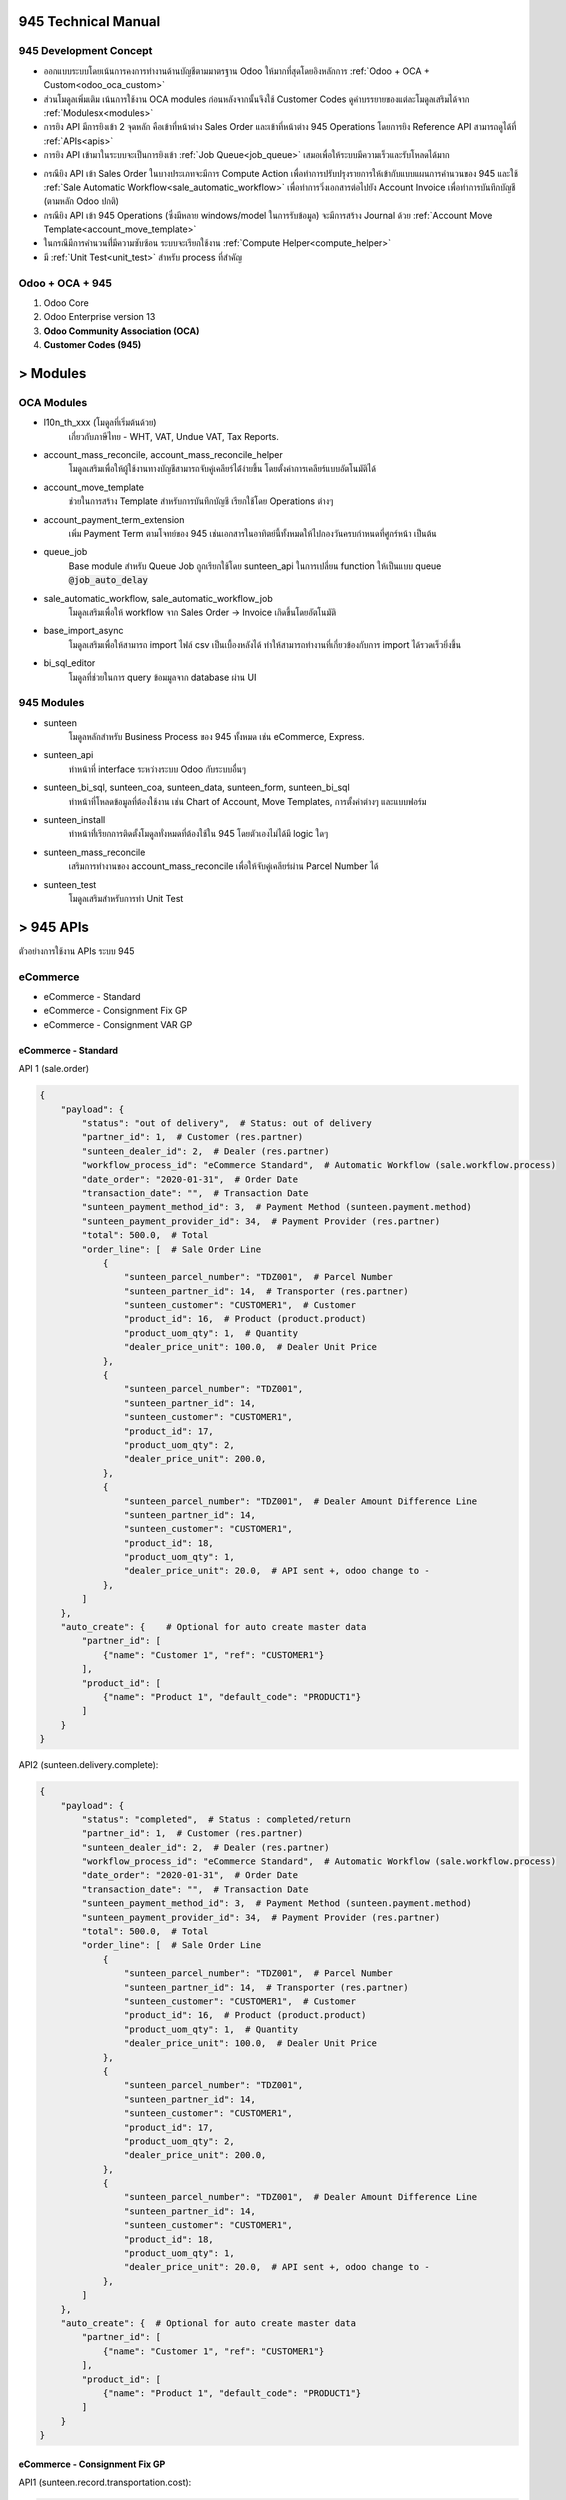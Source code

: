 945 Technical Manual
====================

945 Development Concept
-----------------------
* ออกแบบระบบโดยเน้นการคงการทำงานด้านบัญชีตามมาตรฐาน Odoo ให้มากที่สุดโดยอิงหลักการ :ref:`Odoo + OCA + Custom<odoo_oca_custom>`
* ส่วนโมดูลเพิ่มเติม เน้นการใช้งาน OCA modules ก่อนหลังจากนั้นจึงใช้ Customer Codes ดูคำบรรยายของแต่ละโมดูลเสริมได้จาก :ref:`Modulesx<modules>`
* การยิง API มีการยิงเข้า 2 จุดหลัก คือเข้าที่หน้าต่าง Sales Order และเข้าที่หน้าต่าง 945 Operations โดยการยิง Reference API สามารถดูได้ที่ :ref:`APIs<apis>`
* การยิง API เข้ามาในระบบจะเป็นการยิงเข้า :ref:`Job Queue<job_queue>` เสมอเพื่อให้ระบบมีความเร็วและรับโหลดได้มาก

.. nextslide::

* กรณียิง API เข้า Sales Order ในบางประเภทจะมีการ Compute Action เพื่อทำการปรับปรุงรายการให้เข้ากับแบบแผนการคำนวนของ 945
  และใช้ :ref:`Sale Automatic Workflow<sale_automatic_workflow>` เพื่อทำการวิ่งเอกสารต่อไปยัง Account Invoice เพื่อทำการบันทึกบัญชี (ตามหลัก Odoo ปกติ)
* กรณียิง API เข้า 945 Operations (ซึ่งมีหลาย windows/model ในการรับข้อมูล) จะมีการสร้าง Journal ด้วย :ref:`Account Move Template<account_move_template>`
* ในกรณีมีการคำนวนที่่มีความซับซ้อน ระบบจะเรียกใช้งาน :ref:`Compute Helper<compute_helper>`
* มี :ref:`Unit Test<unit_test>` สำหรับ process ที่สำคัญ

.. _odoo_oca_custom:

Odoo + OCA + 945
----------------
1. Odoo Core
2. Odoo Enterprise version 13
3. **Odoo Community Association (OCA)**
4. **Customer Codes (945)**

.. image:: images/eco.png
    :align: center

.. _modules:

> Modules
==========

OCA Modules
-----------

* l10n_th_xxx (โมดูลที่เริ่มต้นด้วย)
    เกี่ยวกับภาษีไทย - WHT, VAT, Undue VAT, Tax Reports.
* account_mass_reconcile, account_mass_reconcile_helper
    โมดูลเสริมเพื่อให้ผู้ใช้งานทางบัญชีสามารถจับคู่เคลียร์ได้่ง่ายขึ้น โดยตั้งค่าการเคลียร์แบบอัตโนมัติได้
* account_move_template
    ช่วยในการสร้าง Template สำหรับการบันทึกบัญชี เรียกใช้โดย Operations ต่างๆ
* account_payment_term_extension
    เพิ่ม Payment Term ตามโจทย์ของ 945 เช่นเอกสารในอาทิตย์นี้ทั้งหมดให้ไปกองวันครบกำหนดที่ศูกร์หน้า เป็นต้น

.. nextslide::

* queue_job
    Base module สำหรับ Queue Job ถูกเรียกใช้โดย sunteen_api ในการเปลี่ยน function ให้เป็นแบบ queue :code:`@job_auto_delay`
* sale_automatic_workflow, sale_automatic_workflow_job
    โมดูลเสริมเพื่อให้ workflow จาก Sales Order -> Invoice เกิดขึ้นโดยอัตโนมัติ
* base_import_async
    โมดูลเสริมเพื่อให้สามารถ import ไฟล์ csv เป็นเบื้องหลังได้ ทำให้สามารถทำงานที่เกี่ยวข้องกับการ import ได้รวดเร็วยิ่งขึ้น
* bi_sql_editor
    โมดูลที่ช่วยในการ query ข้อมมูลจาก database ผ่าน UI

945 Modules
-----------

* sunteen
    โมดูลหลักสำหรับ Business Process ของ 945 ทั้งหมด เช่น eCommerce, Express.
* sunteen_api
    ทำหน้าที่ interface ระหว่างระบบ Odoo กับระบบอื่นๆ
* sunteen_bi_sql, sunteen_coa, sunteen_data, sunteen_form, sunteen_bi_sql
    ทำหน้าที่โหลดข้อมูลที่ต้องใช้งาน เช่น Chart of Account, Move Templates, การตั้งค่าต่างๆ และแบบฟอร์ม

.. nextslide::

* sunteen_install
    ทำหน้าที่่เรียกการติดตั้งโมดูลทั่งหมดที่ต้องใช้ใน 945 โดยตัวเองไม่ได้มี logic ใดๆ
* sunteen_mass_reconcile
    เสริมการทำงานของ account_mass_reconcile เพื่อให้จับคู่เคลียร์ผ่าน Parcel Number ได้
* sunteen_test
    โมดูลเสริมสำหรับการทำ Unit Test

.. _apis:

> 945 APIs
==========

ตัวอย่างการใช้งาน APIs ระบบ 945

eCommerce
---------

* eCommerce - Standard
* eCommerce - Consignment Fix GP
* eCommerce - Consignment VAR GP

eCommerce - Standard
####################

API 1 (sale.order)

.. code-block:: python

    {
        "payload": {
            "status": "out of delivery",  # Status: out of delivery
            "partner_id": 1,  # Customer (res.partner)
            "sunteen_dealer_id": 2,  # Dealer (res.partner)
            "workflow_process_id": "eCommerce Standard",  # Automatic Workflow (sale.workflow.process)
            "date_order": "2020-01-31",  # Order Date
            "transaction_date": "",  # Transaction Date
            "sunteen_payment_method_id": 3,  # Payment Method (sunteen.payment.method)
            "sunteen_payment_provider_id": 34,  # Payment Provider (res.partner)
            "total": 500.0,  # Total
            "order_line": [  # Sale Order Line
                {
                    "sunteen_parcel_number": "TDZ001",  # Parcel Number
                    "sunteen_partner_id": 14,  # Transporter (res.partner)
                    "sunteen_customer": "CUSTOMER1",  # Customer
                    "product_id": 16,  # Product (product.product)
                    "product_uom_qty": 1,  # Quantity
                    "dealer_price_unit": 100.0,  # Dealer Unit Price
                },
                {
                    "sunteen_parcel_number": "TDZ001",
                    "sunteen_partner_id": 14,
                    "sunteen_customer": "CUSTOMER1",
                    "product_id": 17,
                    "product_uom_qty": 2,
                    "dealer_price_unit": 200.0,
                },
                {
                    "sunteen_parcel_number": "TDZ001",  # Dealer Amount Difference Line
                    "sunteen_partner_id": 14,
                    "sunteen_customer": "CUSTOMER1",
                    "product_id": 18,
                    "product_uom_qty": 1,
                    "dealer_price_unit": 20.0,  # API sent +, odoo change to -
                },
            ]
        },
        "auto_create": {    # Optional for auto create master data
            "partner_id": [
                {"name": "Customer 1", "ref": "CUSTOMER1"}
            ],
            "product_id": [
                {"name": "Product 1", "default_code": "PRODUCT1"}
            ]
        }
    }

API2 (sunteen.delivery.complete):


.. code-block:: python

    {
        "payload": {
            "status": "completed",  # Status : completed/return
            "partner_id": 1,  # Customer (res.partner)
            "sunteen_dealer_id": 2,  # Dealer (res.partner)
            "workflow_process_id": "eCommerce Standard",  # Automatic Workflow (sale.workflow.process)
            "date_order": "2020-01-31",  # Order Date
            "transaction_date": "",  # Transaction Date
            "sunteen_payment_method_id": 3,  # Payment Method (sunteen.payment.method)
            "sunteen_payment_provider_id": 34,  # Payment Provider (res.partner)
            "total": 500.0,  # Total
            "order_line": [  # Sale Order Line
                {
                    "sunteen_parcel_number": "TDZ001",  # Parcel Number
                    "sunteen_partner_id": 14,  # Transporter (res.partner)
                    "sunteen_customer": "CUSTOMER1",  # Customer
                    "product_id": 16,  # Product (product.product)
                    "product_uom_qty": 1,  # Quantity
                    "dealer_price_unit": 100.0,  # Dealer Unit Price
                },
                {
                    "sunteen_parcel_number": "TDZ001",
                    "sunteen_partner_id": 14,
                    "sunteen_customer": "CUSTOMER1",
                    "product_id": 17,
                    "product_uom_qty": 2,
                    "dealer_price_unit": 200.0,
                },
                {
                    "sunteen_parcel_number": "TDZ001",  # Dealer Amount Difference Line
                    "sunteen_partner_id": 14,
                    "sunteen_customer": "CUSTOMER1",
                    "product_id": 18,
                    "product_uom_qty": 1,
                    "dealer_price_unit": 20.0,  # API sent +, odoo change to -
                },
            ]
        },
        "auto_create": {  # Optional for auto create master data
            "partner_id": [
                {"name": "Customer 1", "ref": "CUSTOMER1"}
            ],
            "product_id": [
                {"name": "Product 1", "default_code": "PRODUCT1"}
            ]
        }
    }


eCommerce - Consignment Fix GP
##############################

API1 (sunteen.record.transportation.cost):

.. code-block:: python

    {
        "payload": {
            "status": "out of delivery",  # Status: out of delivery
            "partner_id": 1,  # Customer=Consignor (res.partner)
            "sunteen_dealer_id": 2,  # Dealer (res.partner)
            "workflow_process_id": "eCommerce Consignment Fix GP",  # Automatic Workflow (sale.workflow.process)
            "date_order": "2020-01-31",  # Order Date
            "transaction_date": "",  # Transaction Date
            "sunteen_payment_method_id": 3,  # Payment Method (sunteen.payment.method)
            "sunteen_payment_provider_id": 34,  # Payment Provider (res.partner)
            "total": 500.0,  # Total
            "order_line": [  # Sale Order Line
                {
                    "sunteen_parcel_number": "TDZ001",  # Parcel Number
                    "sunteen_partner_id": 14,  # Transporter (res.partner)
                    "sunteen_customer": "CUSTOMER1",  # Customer
                    "product_id": 16,  # Product (product.product)
                    "product_uom_qty": 1,  # Quantity
                    "dealer_price_unit": 100.0,  # Dealer Unit Price
                },
                {
                    "sunteen_parcel_number": "TDZ001",
                    "sunteen_partner_id": 14,
                    "sunteen_customer": "CUSTOMER1",
                    "product_id": 17,
                    "product_uom_qty": 2,
                    "dealer_price_unit": 200.0,
                },
                {
                    "sunteen_parcel_number": "TDZ001",  # Dealer Amount Difference Line
                    "sunteen_partner_id": 14,
                    "sunteen_customer": "CUSTOMER1",
                    "product_id": 18,
                    "product_uom_qty": 1,
                    "dealer_price_unit": 20.0,  # API sent +, odoo change to -
                },
            ]
        },
        "auto_create": {  # Optional for auto create master data
            "partner_id": [
                {"name": "Customer 1", "ref": "CUSTOMER1"}
            ],
            "product_id": [
                {"name": "Product 1", "default_code": "PRODUCT1"}
            ]
        }
    }


API2 (sale.order):

.. code-block:: python

    {
        "payload": {
            "status": "completed",  # Status: completed/return
            "partner_id": 1,  # Customer=Consignor (res.partner)
            "sunteen_dealer_id": 2,  # Dealer (res.partner)
            "workflow_process_id": "eCommerce Consignment Fix GP",  # Automatic Workflow (sale.workflow.process)
            "date_order": "2020-01-31",  # Order Date
            "transaction_date": "",  # Transaction Date
            "sunteen_payment_method_id": 3,  # Payment Method (sunteen.payment.method)
            "sunteen_payment_provider_id": 34,  # Payment Provider (res.partner)
            "total": 500.0,  # Total
            "order_line": [  # Sale Order Line
                {
                    "sunteen_parcel_number": "TDZ001",  # Parcel Number
                    "sunteen_partner_id": 14,  # Transporter (res.partner)
                    "sunteen_customer": "CUSTOMER1",  # Customer
                    "product_id": 16,  # Product (product.product)
                    "product_uom_qty": 1,  # Quantity
                    "dealer_price_unit": 100.0,  # Dealer Unit Price
                },
                {
                    "sunteen_parcel_number": "TDZ001",
                    "sunteen_partner_id": 14,
                    "sunteen_customer": "CUSTOMER1",
                    "product_id": 17,
                    "product_uom_qty": 2,
                    "dealer_price_unit": 200.0,
                },
                {
                    "sunteen_parcel_number": "TDZ001",  # Dealer Amount Difference Line
                    "sunteen_partner_id": 14,
                    "sunteen_customer": "CUSTOMER1",
                    "product_id": 18,
                    "product_uom_qty": 1,
                    "dealer_price_unit": 20.0,  # API sent +, odoo change to -
                },
            ]
        },
        "auto_create": {  # Optional for auto create master data
            "partner_id": [
                {"name": "Customer 1", "ref": "CUSTOMER1"}
            ],
            "product_id": [
                {"name": "Product 1", "default_code": "PRODUCT1"}
            ]
        }
    }


eCommerce - Consignment Var GP
##############################

API1 (sunteen.record.transportation.cost):

.. code-block:: python

    {
        "payload": {
            "status": "out of delivery",  # Status: out of delivery
            "partner_id": 1,  # Customer=Consignor (res.partner)
            "sunteen_dealer_id": 2,  # Dealer (res.partner)
            "workflow_process_id": "eCommerce Consignment Var GP",  # Automatic Workflow (sale.workflow.process)
            "date_order": "2020-01-31",  # Order Date
            "transaction_date": "",  # Transaction Date
            "sunteen_payment_method_id": 3,  # Payment Method (sunteen.payment.method)
            "sunteen_payment_provider_id": 34,  # Payment Provider (res.partner)
            "total": 500.0,  # Total
            "order_line": [  # Sale Order Line
                {
                    "sunteen_parcel_number": "TDZ001",  # Parcel Number
                    "sunteen_partner_id": 14,  # Transporter (res.partner)
                    "sunteen_customer": "CUSTOMER1",  # Customer
                    "product_id": 16,  # Product (product.product)
                    "product_uom_qty": 1,  # Quantity
                    "dealer_price_unit": 100.0,  # Dealer Unit Price
                },
                {
                    "sunteen_parcel_number": "TDZ001",
                    "sunteen_partner_id": 14,
                    "sunteen_customer": "CUSTOMER1",
                    "product_id": 17,
                    "product_uom_qty": 2,
                    "dealer_price_unit": 200.0,
                },
                {
                    "sunteen_parcel_number": "TDZ001",  # Dealer Amount Difference Line
                    "sunteen_partner_id": 14,
                    "sunteen_customer": "CUSTOMER1",
                    "product_id": 18,
                    "product_uom_qty": 1,
                    "dealer_price_unit": 20.0,  # API sent +, odoo change to -
                },
            ]
        },
        "auto_create": {  # Optional for auto create master data
            "partner_id": [
                {"name": "Customer 1", "ref": "CUSTOMER1"}
            ],
            "product_id": [
                {"name": "Product 1", "default_code": "PRODUCT1"}
            ]
        }
    }

API2 (sale.order):

.. code-block:: python

    {
        "payload": {
            "status": "completed",  # Status: completed/return
            "partner_id": 1,  # Customer=Consignor (res.partner)
            "sunteen_dealer_id": 2,  # Dealer (res.partner)
            "workflow_process_id": "eCommerce Consignment Var GP",  # Automatic Workflow (sale.workflow.process)
            "date_order": "2020-01-31",  # Order Date
            "transaction_date": "",  # Transaction Date
            "sunteen_payment_method_id": 3,  # Payment Method (sunteen.payment.method)
            "sunteen_payment_provider_id": 34,  # Payment Provider (res.partner)
            "total": 500.0,  # Total

            "order_line": [  # Sale Order Line
                {
                    "sunteen_parcel_number": "TDZ001",  # Parcel Number
                    "sunteen_partner_id": 14,  # Transporter (res.partner)
                    "sunteen_customer": "CUSTOMER1",  # Customer
                    "product_id": 16,  # Product (product.product)
                    "product_uom_qty": 1,  # Quantity
                    "dealer_price_unit": 100.0,  # Dealer Unit Price
                },
                {
                    "sunteen_parcel_number": "TDZ001",
                    "sunteen_partner_id": 14,
                    "sunteen_customer": "CUSTOMER1",
                    "product_id": 17,
                    "product_uom_qty": 2,
                    "dealer_price_unit": 200.0,
                },
                {
                    "sunteen_parcel_number": "TDZ001",  # Dealer Amount Difference Line
                    "sunteen_partner_id": 14,
                    "sunteen_customer": "CUSTOMER1",
                    "product_id": 18,
                    "product_uom_qty": 1,
                    "dealer_price_unit": 20.0,  # API sent +, odoo change to -
                },
            ]
        },
        "auto_create": {  # Optional for auto create master data
            "partner_id": [
                {"name": "Customer 1", "ref": "CUSTOMER1"}
            ],
            "product_id": [
                {"name": "Product 1", "default_code": "PRODUCT1"}
            ]
        }
    }


Express
-------

* Express - Standard

Express - Standard
##################

API1 (sale.order):

.. code-block:: python

    {
        "payload": {
            "status": "out of delivery",  # Status: out of delivery
            "partner_id": 1,  # Customer (res.partner)
            "sunteen_merchant_id": 33,  # Merchant (res.partner)
            "sunteen_merchant_level": "ecom",  # Merchant Level: ecom/agent/franchise
            "sunteen_merchant_ownership": "my945",  # Merchant Ownership: my945/others
            "workflow_process_id": "Express Standard",  # Automatic Workflow (sale.workflow.process)
            "date_order": "2020-01-31",  # Order Date
            "total": 500.0,  # Total
            "order_line": [  # Sale Order Line
                {
                    "sunteen_parcel_number": "TDZ001",  # Parcel Number
                    "sunteen_partner_id": 14,  # Transporter (res.partner)
                    "sunteen_customer": "CUSTOMER1",  # Customer
                    "product_id": 16,  # Product (product.product)
                    "product_uom_qty": 1,  # Quantity
                    "dealer_price_unit": 100.0,  # Dealer Unit Price
                    "type": "normal",  # Type: normal, cod
                    "cod_amount": 0,  # COD Amount
                },
                {
                    "sunteen_parcel_number": "TDZ002",
                    "sunteen_partner_id": 15,
                    "sunteen_customer": "CUSTOMER1",
                    "product_id": 17,
                    "product_uom_qty": 2,
                    "dealer_price_unit": 200.0,
                    "type": "cod",
                    "cod_amount": 20,
                },
            ]
        },
        "auto_create": {  # Optional for auto create master data
            "partner_id": [
                {"name": "Customer 1", "ref": "CUSTOMER1"}
            ],
            "product_id": [
                {"name": "Product 1", "default_code": "PRODUCT1"}
            ]
        }
    }

API2 (sunteen.express.delivery.complete):

.. code-block:: python

    {
        "payload": {
            "status": "completed",  # Status : completed/return
            "partner_id": 1,  # Customer (res.partner)
            "sunteen_merchant_id": 33,  # Merchant (res.partner)
            "sunteen_merchant_level": "ecom",  # Merchant Level: ecom/agent/franchise
            "sunteen_merchant_ownership": "my945",  # Merchant Ownership: my945/others
            "workflow_process_id": "Express Standard",  # Automatic Workflow (sale.workflow.process)
            "date_order": "2020-01-31",  # Order Date
            "total": 500.0,  # Total
            "order_line": [  # Sale Order Line
                {
                    "sunteen_parcel_number": "TDZ001",  # Parcel Number
                    "sunteen_partner_id": 14,  # Transporter (res.partner)
                    "sunteen_customer": "CUSTOMER1",  # Customer
                    "product_id": 16,  # Product (product.product)
                    "product_uom_qty": 1,  # Quantity
                    "dealer_price_unit": 100.0,  # Dealer Unit Price
                    "type": "normal",  # Type: normal, cod
                    "cod_amount": 0,  # COD Amount
                    "status": "completed",  # Status: completed/return
                    "transaction_date": "2020-02-02",  # Transaction Date
                },
                {
                    "sunteen_parcel_number": "TDZ002",
                    "sunteen_partner_id": 15,
                    "sunteen_customer": "CUSTOMER1",
                    "product_id": 17,
                    "product_uom_qty": 2,
                    "dealer_price_unit": 200.0,
                    "type": "cod",
                    "cod_amount": 20,
                    "status": "completed",
                    "transaction_date": "2020-02-20",
                },
            ]
        },
        "auto_create": {  # Optional for auto create master data
            "partner_id": [
                {"name": "Customer 1", "ref": "CUSTOMER1"}
            ],
            "product_id": [
                {"name": "Product 1", "default_code": "PRODUCT1"}
            ]
        }
    }

.. note::
    สำหรับ eCommerce การส่งข้อมูลจะเป็น 1 API ต่อ 1 Parcel Number ส่วน Express จะเป็น 1 API ต่อ หลาย Parcel Number


.. _job_queue:

> Job Queue
===========

Job Queue คืออะไร
------------------

Job Queue คือการหน่วงการทำงานของ process โดยแทนที่จะทำทันที ก็จะหน่วงและทำในภายหลัง

เช่น หากระบบต้นทางต้องการยิง API เข้ามา 1,000 รายการ ถ้าไม่มี Job Queue ระบบต้นทางจะต้องรอจนกว่ารายการก่อนหน้าจะทำงานเสร็จ
จึงจะยิงรายการถัดมาได้ ถ้า server ไม่สามารถทำงานได้เร็วพอก็จะเกิดปัญหาได้ ถ้าใช้ Job Queue ระบบต้นทางสามารถยิงข้อมูลเข้ามาได้ทั้งหมดอย่างรวดเร็วโดยไม่โหลด server
(เพราะยังไม่เกิดการทำงานจริง)

ข้อมูลการทำงานทั้งหมดจะเข้ามาพักที่ table :code:`queue.job` ของ Odoo ก่อน แล้วจึงทยอยทำงานพร้อมกันตามจำนวน **workers**

ข้อดีอีกประการหนึ่ง จากการที่ข้อมูลการทำงานได้เข้ามาพักไว้ก่อน ไม่ว่าการทำงานจะสำเร็จหรือไม่ ก็จะสามารถตรวจเช็คได้ในภายหลังที่ Odoo

ข้อดีของ Job Queue
------------------

1. เก็บรายการที่ยิงเข้ามาใน database table queue.job (ตั้งเวลาลบทิ้งได้หลังจากทำงานเสร็จและเวลาผ่านไปนาน)
2. Jobrunner: ทำงานกับ queue ที่เข้ามาได้อย่างทันที
3. Channels: แบ่งการทำงานของ workers ตาม channel, sub-channel ได้ เพื่อจำกัด worker บางตัวให้ทำงานบางอย่างไม่ปนกัน (ไม่แย่ง CPU)
4. Retries: มีการ retry งานที่ failed (บางครั้ง faile เพราะ update รายการเดียวกันพร้อมกัน ซึ่งทำอีกครั้งก็จะผ่านไปได้)
5. Retry Pattern: เช่น ให้ retry 3 ครั้งแรกห่างกัน 10 วินาที retry 5 ครั้งต่อไป ทุกๆ 1 นาที

.. note::
    สำหรับ 945 เราได้ตั้งค่าการทำงานแบบทั่วๆไป อนาคตสามารถเปลี่ยนแปลงได้ตามความเหมาะสม

Configurations
--------------

เพื่อให้ Job Queue ทำงานได้ ต้องมีการตั้งค่าที่ odoo config file.

.. code-block:: shell

    Using the Odoo configuration file:
    [options]
    (...)
    workers = 6
    server_wide_modules = web,queue_job

    (...)
    [queue_job]
    channels = root:2

.. note::
    ตัวอย่างนี้ให้ใช้ worker 2 ตัวจากทั้งหมด 6 ตัว ทำงานกับ channel = root

Usage
-----

.. image:: images/job_queue1.png
    :align: center

.. nextslide::

1. Job Menu: แต่ละ API ที่ถูกยิงเข้ามาจะเข้ามาสร้าง Job โดยจะเริ่มต้นที่ status = Pending
2. Job Status: Pending = รอ, Enqueue = เข้าคิว, Started = เริ่มทำงาน, Done = เสร็จ, Failed = ไม่สำเร็จ
3. Task: รายละเอียดของ function call ที่จะทำ โดยมี input data ทั้งหมดที่ต้องใช้
4. Function / Channel: Function นี้ทำงานผ่าน Channel ใหน เช่น root.sunteen_api ซึ่งเป็น sub-channel ของ root (จะใช้ร worker ่วมกับ root หากไม่ประกาศแยกไว้)
5. Retry: จำนวนครั้งที่ retry
6. Result: ผลลัพธ์ที่ได้ หากเกิด Error จะแสดงเป็นข้อความ exception และเปลี่ยนสถานะเป็น status = Failed (และ retry)

.. _sale_automatic_workflow:

> Sale Automatic Workflow
=========================

Sale Automatic Workflow คืออะไร
---------------------------------

**Menu:** Sales > Configuration > Automatic Workflow > Automatic Workflow

Sale Automatic Workflow คือ กระบวนการการดำเนินงานโดยอัตโนมัติที่เกี่ยวข้องกับการขาย ตัวอย่างกระบวนการการดำเนินงานที่เกี่ยวข้องกับการขาย เช่น
การ Confirm Sale Order, การสร้าง Invoice จาก Sale Order และการ Validate Invoice ของ Sale Order เป็นต้น
โดยกระบวนการการดำเนินงานโดยอัตโนมัติที่เกี่ยวข้องกับการขาย สามารถทำงานได้ใช้โมดูล
sale_automatic_workflow และ sale_automatic_workflow_job ของ OCA

.. nextslide::

โมดูล sale_automatic_workflow เป็นโมดูลที่ใช้ในการสร้างและตั้งค่าการทำงานของ Automatic Workflow
ที่จะนำมาใช้ในกระบวนการขาย ซึ่งเหมาะสำหรับระบบที่มีการทำงานโดยการ Interface ผ่าน API เข้ามาที่ Sale Order ใน Odoo

โมดูล sale_automatic_workflow_job เป็นโมดูลที่รวมการทำงานของ sale_automatic_workflow และ job_queue เข้าด้วยกัน
ทำให้ระบบสามารถจัดลำดับการทำงานของ Automatic Workflow ได้

Configurations
----------------

การตั้งค่า Sale Automatic Workflow แบ่งออกเป็น 3 ส่วน ดังนี้

#. Order Configuration
#. Workflow Options
#. 945 Workflow Options

Order Configuration
#####################

* **Shipping Policy** คือ วิธีการจัดส่งสินค้า ซึ่งแบ่งได้ดังนี้
    * Deliver all products at once คือ ส่งสินค้าทั้งหมดที่ลูกค้าต้องการในครั้งเดียว
    * Deliver each product when available คือ ส่งสินค้าเท่าที่มีในคลัง(ตามที่ระบุในระบบ)

* **Sales Team** คือ ทีมที่ขายสินค้าได้

Workflow Options
#################

* **Validate Order** คือ ต้องการให้ Confirm Sale Oder หรือไม่ โดยสามารถจำกัด Domain ของ Sale Order ที่ต้องการ Confirm ได้ที่ **Order Filter**
* **Confirm and Transfer Picking** คือ ต้องการให้ส่งของและ Validate Delivery Order หรือไม่
* **Create Invoice** คือ ต้องการให้สร้าง Invoice หรือไม่ โดยสามารถจำกัด Domain ของ Sale Order ที่ต้องการสร้าง Invoice ได้ที่ **Create Invoice Filter**
* **Validate Invoice** คือ ต้องการให้ Validate Invoice หรือไม่ โดยสามารถจำกัด Domain ของ Sale Order ที่ต้องการ Validate ได้ที่ **Validate Invoice Filter**
* **Sale Done** คือ ต้องการ Locked Sale Order หลังจาก Confirm Sale Oder หรือไม่
* **Force Invoice Date** คือ ต้องการให้ Invoice Date ใน Invoice เป็นวันเดียวกับ Order Date ใน Sale Order หรือไม่
* **Invoice Service on delivery** คือ ต้องการให้บันทึกจำนวน Deliveried ของสินค้าประเภทบริการใน Sale Order หลังจากสร้าง Invoice หรือไม่
* **Sales Journal** คือ Journal ที่จะใช้ใน Invoice
* **Warning Message** คือ ข้อความที่จะขึ้นแจ้งเตือน เมื่อเลือก Automatic Workflow นี้ ใน Sale Order

945 Workflow Options
#####################

* **Allow Compute Sale Order Line** คือ ต้องการให้คำนวณรายได้อื่นๆ เช่น รายได้ค่าขนส่ง ใน Sale Order หรือไม่
* **Record Transportation Cost** คือ ต้องการสร้าง Transportation Cost (TC) หรือไม่
* **Record Delivery Complete** คือ ต้องการสร้าง Delivery Complete (DC) หรือไม่
* **Consignment Payable** คือ วิธีการคำนวณเจ้าหนี้การค้าฝากขาย ซึ่งจะเท่ากับ Account Payable Transfer (APT) โดยสามารถเลือกได้ ดังนี้
    * None คือ ไม่คำนวณ Consignment Payable
    * Fixed Cost คือ คำนวณโดยที่ทราบต้นทุนที่แน่นอน เช่น เมื่อขายสินค้า A ได้ จะต้องจ่ายเงินให้ผู้ฝากขาย 10 บาท/หน่วย
    * Variance Cost คือ คำนวณโดยที่ไม่ทราบต้นทุนที่แน่นอน เช่น เมื่อขายสินค้า B ได้ ผู้ฝากขายจะได้รับเงินตามรายได้หลังหักค่าใช้จ่ายต่างๆแล้ว

945's Configurations
---------------------

ปัจจุบัน 945 มีการใช้ Sale Automatic Workflow ทั้งหมด 4 แบบ ดังนี้

#. eCommerce Standard
#. eCommerce Consignment Fix GP
#. eCommerce Consignment Var GP
#. Express Standard

eCommerce Standard
###################

.. image:: images/sale_automatic_workflow/automatic_workflow_ecom_std.png
    :align: center

.. nextslide::

eCommerce Consignment Fix GP
#############################

.. image:: images/sale_automatic_workflow/automatic_workflow_ecom_consign_fix.png
    :align: center

.. nextslide::

eCommerce Consignment Var GP
#############################

.. image:: images/sale_automatic_workflow/automatic_workflow_ecom_consign_var.png
    :align: center

.. nextslide::

Express Standard
#################

.. image:: images/sale_automatic_workflow/automatic_workflow_express_std.png
    :align: center

.. _account_move_template:

> Account Move Template
=======================

Account Move Template คืออะไร
---------------------------------

**Menu:** Accounting > Configuration > Accounting > Journal Entry Templates

Account Move Template หรือ Journal Entry Template คือ Template ของการบันทึกบัญชี
มีประโยชน์ในการบันทึกบัญชีที่มีรูปแบบของคู่บัญชีเหมือนๆกัน แต่มีจำนวนมาก

Configurations
--------------

.. image:: images/account_move_template/account_move_template.png
    :align: center

* **Name** คือ ชื่อของ Template
* **Journal** คือ สมุดบัญชี
* **Reference** คือ ข้อความที่ต้องการให้แสดงใน Reference ของ Journal Entry

.. nextslide::

.. image:: images/account_move_template/account_move_template_line.png
    :align: center

.. nextslide::

* **Sequence** คือ ลำดับของ line และใช้อ้างอิงในการคำนวณด้วย
* **Label** คือ ข้อความที่ใช้อธิบายการบันทึกบัญชีของ line นั้นๆ
* **Account** คือ บัญชีที่ต้องการบันทึก
* **Account Opt.** คือ บัญชีที่ต้องการบันทึก เมื่อ Amount ติดลบ
* **Partner** คือ คู่ค้า
* **Payment Terms** คือ ระยะเวลาที่กำหนดในการจ่ายเงิน

.. nextslide::

Amount

* **Direction** คือ ทิศทางในการบันทึกบัญชี ได้แก่ Credit และ Debit
* **Type** คือ วิธีการรับข้อมูล Amount มี 2 แบบ คือ Computed และ User Input
* **Note** คือ ข้อความที่ต้องการบันทึกเพิ่มเติม

.. note::
    Compute Formula คือ ส่วนที่ไว้ใส่สูตรที่ใช้ในการคำนวณ Amount ของ line นั้น จะปรากฏเมื่อเลือก **Type** เป็น Computed

Taxes

* **Is a refund?** คือ เป็นการคืนเงินหรือไม่
* **Originator Tax** คือ ภาษีตั้งต้น
* **Taxes** คือ ภาษี

.. nextslide::

**ตัวอย่าง Account Move Template**

.. image:: images/account_move_template/deferred_revenue_template.png
    :align: center

วิธีใช้ Account Move Template
-----------------------------

1. เรียกใช้งานผ่าน Code
######################

สิ่งที่จำเป็นในการเรียกใช้งาน Account Move Template คือ

#. สร้าง Record ของ `account.move.template.run`
#. เรียกใช้ function `generate_move()`

ตัวอย่างการเรียกใช้งานผ่าน Code

.. code-block:: python

    def process_generate_move(self):
        wiz = self.create_move()
        wizard = self.env[wiz["res_model"]].browse(wiz["res_id"])
        wizard.with_context(wiz["context"]).generate_move()

.. nextslide::

2. เรียกใช้งานผ่าน UI
####################

**วิธีที่ 1**

.. image:: images/account_move_template/gen_move_1.gif
    :align: center

#. เข้าไปที่ Accounting > Accounting > Miscellaneous > Create Entry from Template
#. เลือก Template ที่ต้องการใช้เป็นแบบในการบันทึกบัญชี
#. ใส่ข้อมูลที่ต้องการให้แสดงใน Journal Entry
#. หลังจากใส่ข้อมูลและตรวจสอบข้อมูลเรียบร้อยแล้ว ให้กดที่ปุ่ม **CREATE JOURNAL ENTRY** เพื่อสร้าง Journal Entry

.. note::
    สามารถ overwrite ข้อมูลใน line ที่เราต้องการได้ โดยการเพิ่มข้อมูลที่ต้องการ overwrite ไปที่ฟิลด์ **Overwrite**
    ในรูปแบบของ Dictionary เช่น `{"L0": {"partner_id": 1, "date_maturity": "2020-02-02"}}`

.. nextslide::

**วิธีที่ 2**

.. image:: images/account_move_template/gen_move_2.gif
    :align: center

#. เข้าไปที่ Accounting > Configuration > Accounting > Journal Entry Templates
#. เลือก Template ที่ต้องการใช้เป็นแบบในการบันทึกบัญชี
#. กดที่ปุ่ม **GENERATE JOURNAL ENTRY**
#. ใส่ข้อมูลที่ต้องการให้แสดงใน Journal Entry
#. หลังจากใส่ข้อมูลและตรวจสอบข้อมูลเรียบร้อยแล้ว ให้กดที่ปุ่ม **CREATE JOURNAL ENTRY** เพื่อสร้าง Journal Entry

.. _compute_helper:

> Compute helper
================

Compute Helper คืออะไร
------------------------------

**Menu:** 945 > Configurations > Compute > Compute Type / Helper

Compute Helper เกิดขึ้นเนื่องจากการคำนวนเพื่อให้ได้ค่าต่างๆที่เกิดขึ้นในระบบเช่น Service Cost ซึ่งหลังจากที่เราพัฒนาระบบไปได้ซักระยะ
พบว่าระบบมีความซับซ้อนเพราะสูตรการคำนวนขึ้นอยู่กับหลายตัวแปร เช่น Partner, Product, Payment Method การฝังกฏการคำนวนไว้ในโค้ด (hard code)
จะทำให้การดูแลระบบเป็นไปอย่างยากลำบาก

จึงได้มีการสร้างตาราง Mapping ไว้แยกต่างหาก (Compute Helper) เพื่อให้เห็นว่าในแต่ละประเภทของการคำนวน (Compute Type)
มีสูตรการคำนวน (Server Action) อย่างไร

.. nextslide::

ตัวอย่างตามรูปคือตัวช่วยการคำนวนสำหรับฟังก์ชั่น _get_service_cost()

.. image:: images/compute_helper/compute_helper.png
    :align: center

.. nextslide::

ตัวอย่างสำหรับ _get_service_cost() จะถูกเรียกใช้งานผ่าน compute helper ตามตัวอย่างด้านล่าง

.. code-block:: python

    def _get_service_cost(self, payment_method_id, payment_provider_id):
        res = self.env["sunteen.compute.helper"].run(
            self, "_get_service_cost", partner_id=payment_provider_id.id or False,
            payment_method_id=payment_method_id.id or False, input_dict={}
        )
        return res

.. note::
    Compute Helper ทั้งหมดปัจจุบันจะถูกโหลดเข้าระบบด้วยไฟล์ data จาก
        * sunteen/data/sunteen_compute_helper_data.xml
        * sunteen_data/data/sunteen.compute.helper.csv

Server Actions
--------------------

**Menu:** Settings > Technical > Actions > Server Actions

ด้วย Compute Helper จะมาเรียก Server Action ต่อ แล้ว Server Action คืออะไร?

Server Action เป็นฟังก์ชั่นมาตรฐานหนึ่งของ Odoo ใช้สำหรับการเขียน scriptlet ด้วย Python สั้นๆได้ โดยใน scriptlet
สามารถรับการผ่านค่าต่างๆผ่านตัวแปร Context (เช่น model, active_id และอื่นๆ) โดยหลังจากที่สร้าง scriptlet นี้แล้วสามารถนำมันไปผูกใช้งาน
กับโมเดลที่สนใจได้ ในกรณีของ 945 เราสร้าง scriptlet โดยไม่ได้นำไปผูกกับโมเดลใดๆ แต่เรียกใช้โดยตรงผ่านฟัังชั่นดังตัวอย่าง _get_service_cost()

.. nextslide::

รูปนี้เป็นตัวอย่างการเขียน Server Action ที่ใช้ในการคำนวน Service Cost

.. image:: images/compute_helper/server_action.png
    :align: center

.. note::
    รายละเอียดเพิ่มเติมเกี่ยวกับ `Server Action
    <https://www.odoo.com/documentation/14.0/reference/actions.html#server-actions-ir-actions-server>`_

.. _unit_test:

> Unit Test
===========

What is unit test?
------------------

Unit Test คือ script ในการจำลองให้ระบบทำงานผ่านโค้ด มีประโยชน์ในการตรวจสอบระบบที่มีการแก้ไขต่อเนื่องให้แน่ใจว่าสิ่งที่แก้ไม่ไปขัดแย้งกับส่วนเดิม
หรือถ้าแย้งกันเราจะได้รู้ว่าระบบทำงานถูกต้องหรือไม่ หรือต้องปรับโค้ดและ test script ให้ถูกต้อง

ในระบบ 945 เรามีการเขียน Unit Test เฉพาะกับการทำงานกับ API และซึ่งมีการบันทึกบัญชีอัตโนมัติ
โดยปกติเราจะรัน unit test บน development machine เท่านั้นเพื่อตรวจสอบการทำงานของโค้ดก่อนการ deploy

.. nextslide::

Test script จะถูกเก็บไว้ที่โมดูล sunteen_test โดยเมื่อจะรัน test สิ่งที่ต้องทำคือการ start Odoo ผ่าน Command Line
ด้วย -d <database> -i sunteen_test --test-enable เช่น

.. code-block:: python

    > ./odoo-bin -c odoo.conf -d api_odoo -i sunteen_test --test-enable

คำสั่งนี้จะบอกให้ Odoo ทำงานกับ database api_odoo และทำการรันการทดสอบของโมดูล sunteen_test

โดย log ของ command line จะมีผลดังตัวอย่างนี้หากสำเร็จ

.. code-block:: python
   :emphasize-lines: 4

    2020-11-19 05:02:50,837 23016 INFO sunteen odoo.addons.sunteen_test.tests.test_ecom_standard_1: Starting TestEcomStandard.test_2_transportation_cost ...
    2020-11-19 05:02:50,958 23016 WARNING sunteen odoo.addons.base.models.res_company: The method '_company_default_get' on res.company is deprecated and shouldn't be used anymore
    2020-11-19 05:02:51,428 23016 INFO sunteen odoo.addons.sunteen_test.tests.test_ecom_standard_1: Starting TestEcomStandard.test_3_invoice_entry ...
    2020-11-19 05:02:51,432 23016 INFO sunteen odoo.modules.module: Ran 3 tests in 1.024s

และอาจมีผลลัพธ์แบบนี้หากไม่สำเร็จ

.. code-block:: python
   :emphasize-lines: 9

    2020-11-19 04:49:11,697 21813 INFO sunteen odoo.addons.sunteen_test.tests.test_ecom_standard_1: Starting TestEcomStandard.test_4_delivery_complete ...
    2020-11-19 04:49:11,698 21813 INFO sunteen odoo.addons.sunteen_api.models.utils: [sunteen.delivery.complete].create_data(), input: {'payload': {'status': 'out for delivery', 'partner_id': 4960, 'sunteen_dealer_id': 4961, 'name': '55-CP20053042686x', 'workflow_process_id': 'eCommerce Standard', 'date_order': '2020-06-01', 'transation_date': '2020-06-01', 'sunteen_payment_method_id': 1, 'sunteen_payment_provider_id': 10, 'total': 3200.0, 'order_line': [{'product_id': 1323, 'product_uom_qty': 1, 'dealer_price_unit': 1600.0, 'sunteen_parcel_number': 'TDZ20982676x', 'sunteen_partner_id': 10, 'sunteen_customer': 'คันธรส จงอร่ามเรือง(Kantarost)', 'name': 'Colla Tab 10 กระปุก'}, {'product_id': 1324, 'product_uom_qty': 1, 'dealer_price_unit': 1600.0, 'sunteen_parcel_number': 'TDZ20982676x', 'sunteen_partner_id': 10, 'sunteen_customer': 'คันธรส จงอร่ามเรือง(Kantarost)', 'name': 'Aqua S คอลลาเจน 10 แพ็ค'}, {'product_id': 1, 'product_uom_qty': 1, 'dealer_price_unit': 50.0, 'sunteen_parcel_number': 'TDZ20982676x', 'sunteen_partner_id': 10, 'sunteen_customer': 'sudtinee jaithip', 'name': 'Dealer Amount Difference'}]}, 'status': 'completed'}
    2020-11-19 04:49:11,701 21813 INFO sunteen odoo.addons.sunteen_test.tests.test_ecom_standard_1: ======================================================================
    2020-11-19 04:49:11,701 21813 ERROR sunteen odoo.addons.sunteen_test.tests.test_ecom_standard_1: ERROR: TestEcomStandard.test_4_delivery_complete
    Traceback (most recent call last):
      File "/home/kittiu/PycharmProjects/odoo-945-erp/sunteen_test/tests/test_ecom_standard_1.py", line 131, in test_4_delivery_complete
        res = self.DC.create_data(self.ecom_standard_api2_data)
    ...
    ValueError: Wrong value for sunteen.delivery.complete.delivery_status: 'out for delivery'

การเขียน Unit Test
---------------------

การเขียน Unit Test มีหลักการคือให้มองการทำงานเป็น blackbox เราจะใส่ input data เรียกการทำงาน และประเมินผลที่ได้
และเป้าหมายคือพยายามเขียน script ให้รันผ่านโค้ดให้มากที่สุด โดยเมื่อมีการ start Odoo ด้วย --test-enable
ระบบจะเข้าไปหาโฟลเดอร์ tests และไฟล์ที่ชื่อเริ่มต้นด้วย test_xxx.py และจะไปรัน method ที่เริ่มต้นด้วย def test_yyy()

.. image:: images/unit_test/unit_test.png
    :align: center

1. ระบบจะมองหาโฟลเดอร์ tests และหารไฟล์ที่เริ่มด้วย test_xxx.py
2. Inherit Test Class
3. Setup() คือส่วนที่เอาไว้ initialize ข้อมูลที่ต้องการใช้สำหรับแต่ละการทดสอบ
4. Test Cases, 1, 2, 3, 4... แล้วแต่เรื่องที่ต้องการ

.. note::
    รายละเอียดเพิ่มเติมเกี่ยวกับ `Unit Testing
    <https://www.odoo.com/documentation/14.0/reference/testing.html>`_

> SQL Views Editor
=====================

หน้าต่าง SQL Views
---------------------

**Menu:** Settings > Technical > Database Structure > SQL Views

แทนที่จะเขียน SQL ดิบๆ เพื่อสร้าง Database View โดยตรงที่ระบบฐานข้อมูล เรามีโมดูลช่วยให้การสร้างและดูแล View
ง่ายและมีระเบียบขึ้นด้วยหน้าต่าง SQL Views

.. image:: images/bi_sql_view/1_sql_view_editor.png
    :align: center

สร้าง SQL View
--------------------

เราสามารถสร้างใหม่และปรับปรุง SQL View ได้จากหน้าต่างนี้

1. ตั้งชื่อ Name (จะเป็นชื่อเมนู) และชื่อ Technical Name (จะเป็นชื่อ database view)
2. ชื่อของ database view ที่จะสร้างขึ้น **สามารถเรียกใช้งานได้จากระบบ BI อื่นๆ**
3. ลำดับของ UI View ที่จะสร้างขึ้น เป็น View ที่ใช้เพื่อดูข้อมูล, export excel และอื่นๆ
4. Is Materialized View, สร้าง view แบบ static จาก dynamic sql
   (ข้อดีคือเร็วเหมือน data table แต่จะไม่ real time เพราะถูก refresh เป็นระยะ)
5. SQL Query ที่ใช้ในการสร้าง View

Activate View
------------------

หลังจากทดสอบ View เสร็จ (Preview SQL Expression) เราสามารถเริ่มใช้งานได้โดย กดปุ่มเหล่านี้

* [Validate SQL Expression] -> [Create SQL View, Indexes And Model] > [Create UI]

.. image:: images/bi_sql_view/2_activate_view.png
    :align: center

Open View
---------------

คลิกหที่ปุ่ม Open View จากหน้าต่าง SQL View Edit เพื่อเริ่มใช้งานได้ทันที
หรือจะเข้ามาทางเมนู Dashboard จากหน้าต่าง Desktop ก็ได้เช่นกัน

.. image:: images/bi_sql_view/3_open_view.png
    :align: center

.. nextslide::

Export Excel จาก Tree View โดยการเลือก Column

.. image:: images/bi_sql_view/4_export_excel.png
    :align: center

.. image:: images/bi_sql_view/5_excel.png
    :align: center


Refresh Materialized View
-------------------------------

หากต้องการ Refresh Data ของ view ที่สร้างขี้นสามารถทำได้โดย

1. กดปุ่ม Refresh โดยตรง
2. ดูการตั้งค่าการ Refresh ของ Scheduled Job ของ View นี้

.. image:: images/bi_sql_view/refresh_view.png
    :align: center

.. note::
   ปกติตั้งไว้ 1 Month สามารถปรับให้ถี่ขึ้นตามต้องการ เช่นวันละ 1 ครั้ง ไม่ควรถี่เกินไปเพราะถ้าข้อมูลเยอะจะใช้เวลานาน
